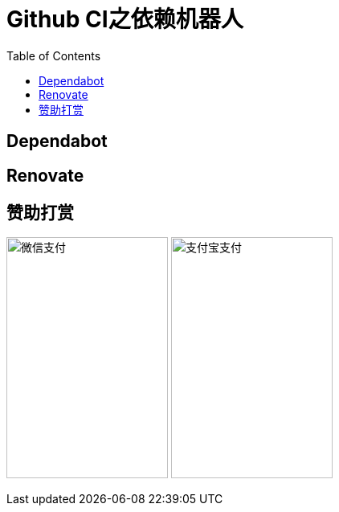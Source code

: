 :toc:

= Github CI之依赖机器人

== Dependabot

== Renovate

== 赞助打赏
image:image/open/wxzp.jpg[微信支付,201,300]
image:image/open/zfb.jpg[支付宝支付,201,300]
